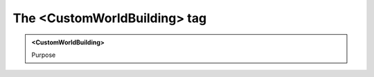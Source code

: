 =============================
The <CustomWorldBuilding> tag
=============================
   
.. admonition:: <CustomWorldBuilding>
   
   Purpose


